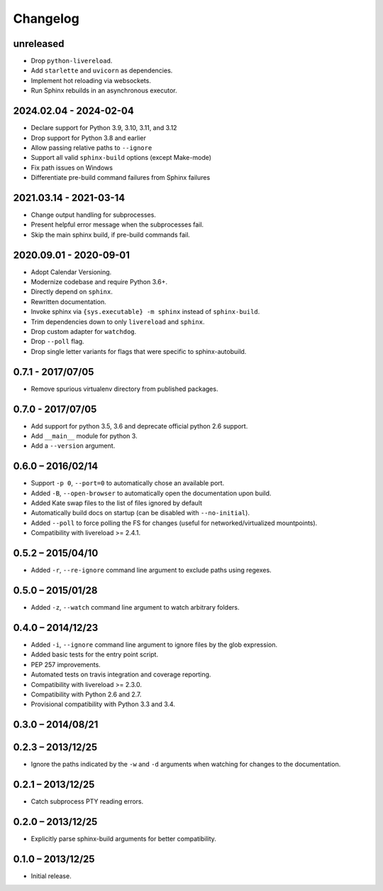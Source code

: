 Changelog
=========

unreleased
----------

* Drop ``python-livereload``.
* Add ``starlette`` and ``uvicorn`` as dependencies.
* Implement hot reloading via websockets.
* Run Sphinx rebuilds in an asynchronous executor.

2024.02.04 - 2024-02-04
-----------------------

* Declare support for Python 3.9, 3.10, 3.11, and 3.12
* Drop support for Python 3.8 and earlier
* Allow passing relative paths to ``--ignore``
* Support all valid ``sphinx-build`` options (except Make-mode)
* Fix path issues on Windows
* Differentiate pre-build command failures from Sphinx failures

2021.03.14 - 2021-03-14
-----------------------

* Change output handling for subprocesses.
* Present helpful error message when the subprocesses fail.
* Skip the main sphinx build, if pre-build commands fail.

2020.09.01 - 2020-09-01
-----------------------

* Adopt Calendar Versioning.
* Modernize codebase and require Python 3.6+.
* Directly depend on ``sphinx``.
* Rewritten documentation.
* Invoke sphinx via ``{sys.executable} -m sphinx`` instead of ``sphinx-build``.
* Trim dependencies down to only ``livereload`` and ``sphinx``.
* Drop custom adapter for ``watchdog``.
* Drop ``--poll`` flag.
* Drop single letter variants for flags that were specific to sphinx-autobuild.

0.7.1 - 2017/07/05
------------------

* Remove spurious virtualenv directory from published packages.


0.7.0 - 2017/07/05
------------------

* Add support for python 3.5, 3.6 and deprecate official python 2.6 support.
* Add ``__main__`` module for python 3.
* Add a ``--version`` argument.


0.6.0 – 2016/02/14
------------------

* Support ``-p 0``, ``--port=0`` to automatically chose an available port.
* Added ``-B``, ``--open-browser`` to automatically open the documentation upon
  build.
* Added Kate swap files to the list of files ignored by default
* Automatically build docs on startup (can be disabled with ``--no-initial``).
* Added ``--poll`` to force polling the FS for changes (useful for
  networked/virtualized mountpoints).
* Compatibility with livereload >= 2.4.1.


0.5.2 – 2015/04/10
------------------

* Added ``-r``, ``--re-ignore`` command line argument to exclude paths using
  regexes.


0.5.0 – 2015/01/28
------------------

* Added ``-z``, ``--watch`` command line argument to watch arbitrary folders.


0.4.0 – 2014/12/23
------------------
* Added ``-i``, ``--ignore`` command line argument to ignore files by the glob
  expression.
* Added basic tests for the entry point script.
* PEP 257 improvements.
* Automated tests on travis integration and coverage reporting.
* Compatibility with livereload >= 2.3.0.
* Compatibility with Python 2.6 and 2.7.
* Provisional compatibility with Python 3.3 and 3.4.


0.3.0 – 2014/08/21
------------------


0.2.3 – 2013/12/25
------------------
* Ignore the paths indicated by the ``-w`` and ``-d`` arguments when watching
  for changes to the documentation.


0.2.1 – 2013/12/25
------------------
* Catch subprocess PTY reading errors.


0.2.0 – 2013/12/25
------------------
* Explicitly parse sphinx-build arguments for better compatibility.


0.1.0 – 2013/12/25
------------------
* Initial release.
